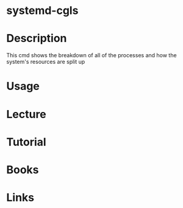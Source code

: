 #+TAGS: systemd systemd-cgls


* systemd-cgls
* Description
This cmd shows the breakdown of all of the processes and how the system's resources are split up
* Usage
* Lecture
* Tutorial
* Books
* Links
